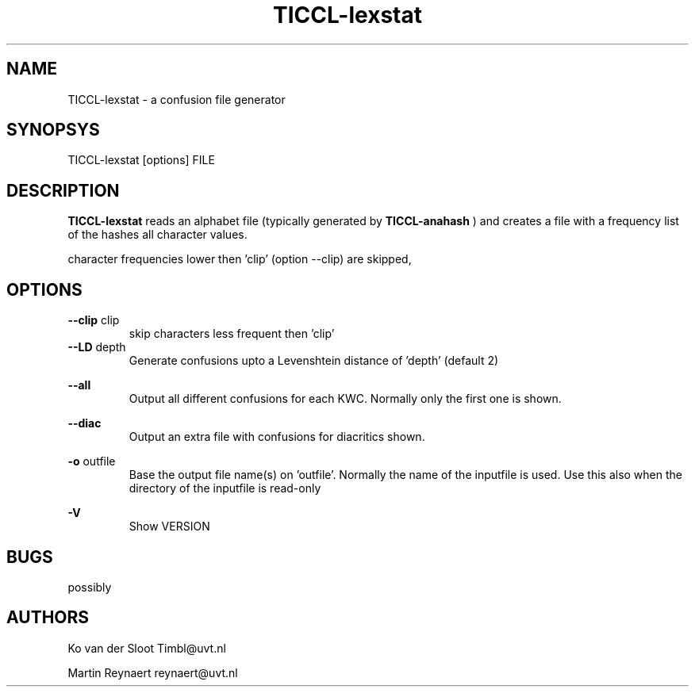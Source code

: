 .TH TICCL-lexstat 1 "2017 dec 04"

.SH NAME
TICCL-lexstat \- a confusion file generator

.SH SYNOPSYS

TICCL-lexstat [options] FILE

.SH DESCRIPTION
.B TICCL-lexstat
reads an alphabet file (typically generated by
.B TICCL-anahash
) and creates a file with a frequency list of the hashes all character values.

character frequencies lower then 'clip' (option \-\-clip) are skipped,

.SH OPTIONS
.B \-\-clip
clip
.RS
skip characters less frequent then 'clip'
.RE
.B \-\-LD
depth
.RS
Generate confusions upto a Levenshtein distance of 'depth' (default 2)
.RE

.B \-\-all
.RS
Output all different confusions for each KWC. Normally only the first one is
shown.
.RE

.B \-\-diac
.RS
Output an extra file with confusions for diacritics
shown.
.RE

.B \-o
outfile
.RS
Base the output file name(s) on 'outfile'. Normally the name of the inputfile is used. Use this also when the directory of the inputfile is read\-only
.RE

.B \-V
.RS
Show VERSION
.RE


.SH BUGS
possibly

.SH AUTHORS
Ko van der Sloot Timbl@uvt.nl

Martin Reynaert reynaert@uvt.nl
